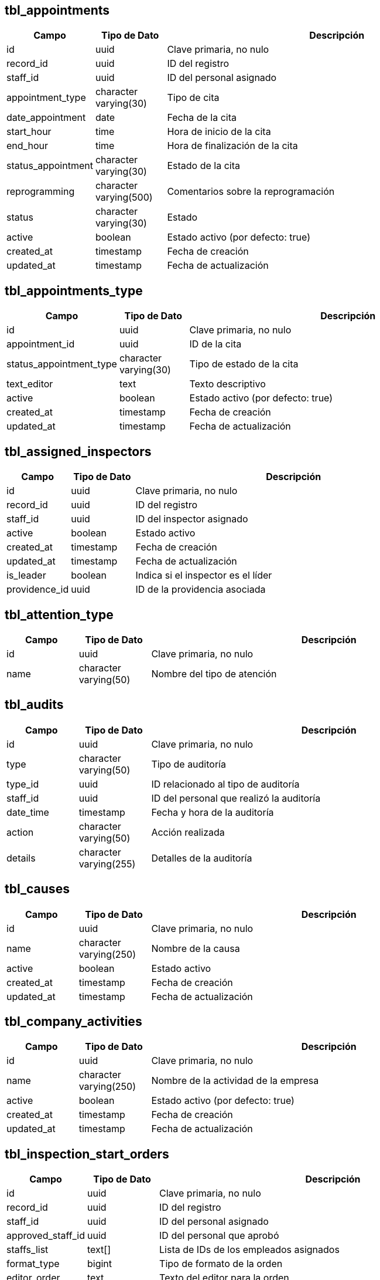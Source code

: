 == tbl_appointments
[cols="1,1,5"]
|===
| Campo | Tipo de Dato | Descripción

| id
| uuid
| Clave primaria, no nulo

| record_id
| uuid
| ID del registro

| staff_id
| uuid
| ID del personal asignado

| appointment_type
| character varying(30)
| Tipo de cita

| date_appointment
| date
| Fecha de la cita

| start_hour
| time
| Hora de inicio de la cita

| end_hour
| time
| Hora de finalización de la cita

| status_appointment
| character varying(30)
| Estado de la cita

| reprogramming
| character varying(500)
| Comentarios sobre la reprogramación

| status
| character varying(30)
| Estado

| active
| boolean
| Estado activo (por defecto: true)

| created_at
| timestamp
| Fecha de creación

| updated_at
| timestamp
| Fecha de actualización
|===

== tbl_appointments_type
[cols="1,1,5"]
|===
| Campo | Tipo de Dato | Descripción

| id
| uuid
| Clave primaria, no nulo

| appointment_id
| uuid
| ID de la cita

| status_appointment_type
| character varying(30)
| Tipo de estado de la cita

| text_editor
| text
| Texto descriptivo

| active
| boolean
| Estado activo (por defecto: true)

| created_at
| timestamp
| Fecha de creación

| updated_at
| timestamp
| Fecha de actualización
|===

== tbl_assigned_inspectors
[cols="1,1,5"]
|===
| Campo | Tipo de Dato | Descripción

| id
| uuid
| Clave primaria, no nulo

| record_id
| uuid
| ID del registro

| staff_id
| uuid
| ID del inspector asignado

| active
| boolean
| Estado activo

| created_at
| timestamp
| Fecha de creación

| updated_at
| timestamp
| Fecha de actualización

| is_leader
| boolean
| Indica si el inspector es el líder

| providence_id
| uuid
| ID de la providencia asociada
|===

== tbl_attention_type
[cols="1,1,5"]
|===
| Campo | Tipo de Dato | Descripción

| id
| uuid
| Clave primaria, no nulo

| name
| character varying(50)
| Nombre del tipo de atención
|===

== tbl_audits
[cols="1,1,5"]
|===
| Campo | Tipo de Dato | Descripción

| id
| uuid
| Clave primaria, no nulo

| type
| character varying(50)
| Tipo de auditoría

| type_id
| uuid
| ID relacionado al tipo de auditoría

| staff_id
| uuid
| ID del personal que realizó la auditoría

| date_time
| timestamp
| Fecha y hora de la auditoría

| action
| character varying(50)
| Acción realizada

| details
| character varying(255)
| Detalles de la auditoría
|===

== tbl_causes
[cols="1,1,5"]
|===
| Campo | Tipo de Dato | Descripción

| id
| uuid
| Clave primaria, no nulo

| name
| character varying(250)
| Nombre de la causa

| active
| boolean
| Estado activo

| created_at
| timestamp
| Fecha de creación

| updated_at
| timestamp
| Fecha de actualización
|===

== tbl_company_activities
[cols="1,1,5"]
|===
| Campo | Tipo de Dato | Descripción

| id
| uuid
| Clave primaria, no nulo

| name
| character varying(250)
| Nombre de la actividad de la empresa

| active
| boolean
| Estado activo (por defecto: true)

| created_at
| timestamp
| Fecha de creación

| updated_at
| timestamp
| Fecha de actualización
|===

== tbl_inspection_start_orders
[cols="1,1,5"]
|===
| Campo | Tipo de Dato | Descripción

| id
| uuid
| Clave primaria, no nulo

| record_id
| uuid
| ID del registro

| staff_id
| uuid
| ID del personal asignado

| approved_staff_id
| uuid
| ID del personal que aprobó

| staffs_list
| text[]
| Lista de IDs de los empleados asignados

| format_type
| bigint
| Tipo de formato de la orden

| editor_order
| text
| Texto del editor para la orden

| status_order
| character varying(255)
| Estado de la orden

| file_name
| text
| Nombre del archivo asociado

| file_url
| text
| URL del archivo

| status
| character varying(50)
| Estado

| active
| boolean
| Estado activo

| created_at
| timestamp
| Fecha de creación

| updated_at
| timestamp
| Fecha de actualización
|===

== tbl_objetives
[cols="1,1,5"]
|===
| Campo | Tipo de Dato | Descripción

| id
| uuid
| Clave primaria, no nulo

| types_request
| uuid
| ID del tipo de solicitud

| name
| character varying(250)
| Nombre del objetivo

| active
| boolean
| Estado activo

| created_at
| timestamp
| Fecha de creación

| updated_at
| timestamp
| Fecha de actualización

| num_order
| integer
| Número de orden (por defecto: 4)
|===

== tbl_providence_files
[cols="1,1,5"]
|===
| Campo | Tipo de Dato | Descripción

| id
| uuid
| Clave primaria, no nulo

| owner_id
| uuid
| ID del propietario

| file_name
| character varying(255)
| Nombre del archivo

| file_url
| character varying(255)
| URL del archivo

| title
| character varying(255)
| Título del archivo

| description
| character varying(255)
| Descripción del archivo

| status
| character varying(255)
| Estado del archivo

| active
| boolean
| Estado activo

| created_at
| timestamp
| Fecha de creación

| updated_at
| timestamp
| Fecha de actualización
|===

== tbl_record_causes
[cols="1,1,5"]
|===
| Campo | Tipo de Dato | Descripción

| id
| uuid
| Clave primaria, no nulo

| record_id
| uuid
| ID del registro

| cause_id
| uuid
| ID de la causa
|===

== tbl_record_cedulas
[cols="1,1,5"]
|===
| Campo | Tipo de Dato | Descripción

| id
| uuid
| Clave primaria, no nulo

| record_id
| uuid
| ID del registro

| appointment_type
| character varying(255)
| Tipo de cita

| appointment_date
| date
| Fecha de la cita

| appointment_start_hour
| time
| Hora de inicio

| appointment_end_hour
| time
| Hora de finalización

| appointment_details
| text
| Detalles de la cita

| reprogramming_comment
| text
| Comentarios sobre la reprogramación

| cancel_comment
| text
| Comentarios sobre la cancelación

| appointment_status
| character varying(255)
| Estado de la cita

| is_last_appointment
| boolean
| Indica si es la última cita

| created_at
| timestamp
| Fecha de creación

| updated_at
| timestamp
| Fecha de actualización

| is_active_to_actas
| boolean
| Estado activo para actas (por defecto: false)

| is_reschedule
| boolean
| Indica si es una reprogramación (por defecto: false)

| acta_id_to_reschedule
| uuid
| ID del acta a reprogramar

| providence_id
| uuid
| ID de la providencia

| reschedule_acta_type_origin
| character varying(255)
| Tipo de origen de acta para reprogramación
|===

== tbl_record_inspectors
[cols="1,1,5"]
|===
| Campo | Tipo de Dato | Descripción

| id
| uuid
| Clave primaria, no nulo

| record_id
| uuid
| ID del registro

| inspector_id
| uuid
| ID del inspector asignado
|===

== tbl_record_providences
[cols="1,1,5"]
|===
| Campo | Tipo de Dato | Descripción

| id
| uuid
| Clave primaria, no nulo

| record_id
| uuid
| ID del registro

| providence_type
| character varying(255)
| Tipo de providencia

| comment
| text
| Comentarios sobre la providencia

| status
| character varying(255)
| Estado de la providencia

| close_date
| date
| Fecha de cierre

| is_last_providence
| boolean
| Indica si es la última providencia

| created_at
| timestamp
| Fecha de creación

| updated_at
| timestamp
| Fecha de actualización

| active
| boolean
| Estado activo

| reject_comment
| text
| Comentarios sobre el rechazo

| reassign_comment
| text
| Comentarios sobre la reasignación

| is_reassigned
| boolean
| Indica si ha sido reasignado (por defecto: false)

| providence_origin_reassigned_id
| uuid
| ID de la providencia original reasignada

| acta_id
| uuid
| ID del acta
|===


== tbl_records
[cols="1,1,5"]
|===
| Campo | Tipo de Dato | Descripción

| id
| uuid
| Clave primaria, no nulo

| worker_id
| uuid
| ID del trabajador

| employer_id
| uuid
| ID del empleador

| record_number
| character varying(255)
| Número de registro

| type_request
| uuid
| ID del tipo de solicitud

| objective
| uuid
| ID del objetivo

| record_description
| text
| Descripción del registro

| status
| character varying(50)
| Estado del registro

| active
| boolean
| Estado activo

| created_at
| timestamp
| Fecha de creación

| updated_at
| timestamp
| Fecha de actualización

| is_temporary_employer
| boolean
| Indica si el empleador es temporal

| attention_id
| uuid
| ID de atención

| origin
| character varying(255)
| Origen del registro

| applicant_type
| uuid
| Tipo de solicitante

| assigned_staff_id
| uuid
| ID del personal asignado

| stage
| character varying(255)
| Etapa del registro

| order_inspection_format_type
| bigint
| Tipo de formato de inspección

| order_inspection_comment
| text
| Comentarios sobre la orden de inspección

| regional_office
| character varying(255)
| Oficina regional

| local_office
| character varying(255)
| Oficina local

| is_started_in_attention
| boolean
| Indica si se ha iniciado en atención

| worker_first_name
| character varying(255)
| Nombre del trabajador

| worker_last_name
| character varying(255)
| Apellido del trabajador

| company_name
| character varying(255)
| Nombre de la empresa

| company_address
| text
| Dirección de la empresa

| employer_first_name
| character varying(255)
| Nombre del empleador

| employer_last_name
| character varying(255)
| Apellido del empleador

| applicant_condition
| character varying(255)
| Condición del solicitante

| inspected_condition
| character varying(255)
| Condición inspeccionada

| inspected_identity
| character varying(255)
| Identidad inspeccionada

| attention_comment
| text
| Comentarios sobre la atención

| attention_details
| text
| Detalles de la atención

| attention_reason
| character varying(255)
| Razón de la atención

| represented_type
| character varying(255)
| Tipo de representado

| representant_first_name
| character varying(255)
| Nombre del representante

| representant_last_name
| character varying(255)
| Apellido del representante

| date_received
| date
| Fecha de recepción

| is_final
| boolean
| Indica si el registro es final
|===

== tbl_type_requests
[cols="1,1,5"]
|===
| Campo | Tipo de Dato | Descripción

| id
| uuid
| Clave primaria, no nulo

| name
| character varying(250)
| Nombre del tipo de solicitud, no nulo

| active
| boolean
| Estado activo (por defecto: true)

| created_at
| timestamp
| Fecha de creación

| updated_at
| timestamp
| Fecha de actualización
|===